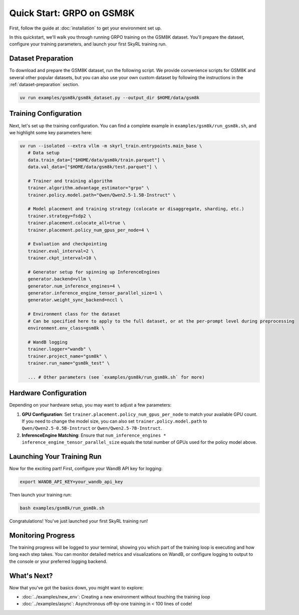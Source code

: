 Quick Start: GRPO on GSM8K
==========================

First, follow the guide at :doc:`installation` to get your environment set up.

In this quickstart, we'll walk you through running GRPO training on the GSM8K dataset. You'll prepare the dataset, configure your training parameters, and launch your first SkyRL training run.

Dataset Preparation
-------------------

To download and prepare the GSM8K dataset, run the following script. We provide convenience scripts for GSM8K and several other popular datasets, but you can also use your own custom dataset by following the instructions in the :ref:`dataset-preparation` section.

.. code-block:: bash

   uv run examples/gsm8k/gsm8k_dataset.py --output_dir $HOME/data/gsm8k

Training Configuration
----------------------

Next, let's set up the training configuration. You can find a complete example in ``examples/gsm8k/run_gsm8k.sh``, and we highlight some key parameters here:

.. code-block:: bash

   uv run --isolated --extra vllm -m skyrl_train.entrypoints.main_base \
      # Data setup
      data.train_data=["$HOME/data/gsm8k/train.parquet"] \
      data.val_data=["$HOME/data/gsm8k/test.parquet"] \

      # Trainer and training algorithm
      trainer.algorithm.advantage_estimator="grpo" \
      trainer.policy.model.path="Qwen/Qwen2.5-1.5B-Instruct" \
      
      # Model placement and training strategy (colocate or disaggregate, sharding, etc.)
      trainer.strategy=fsdp2 \
      trainer.placement.colocate_all=true \
      trainer.placement.policy_num_gpus_per_node=4 \

      # Evaluation and checkpointing
      trainer.eval_interval=2 \
      trainer.ckpt_interval=10 \

      # Generator setup for spinning up InferenceEngines
      generator.backend=vllm \
      generator.num_inference_engines=4 \
      generator.inference_engine_tensor_parallel_size=1 \
      generator.weight_sync_backend=nccl \

      # Environment class for the dataset
      # Can be specified here to apply to the full dataset, or at the per-prompt level during preprocessing
      environment.env_class=gsm8k \

      # WandB logging
      trainer.logger="wandb" \
      trainer.project_name="gsm8k" \
      trainer.run_name="gsm8k_test" \
       
      ... # Other parameters (see `examples/gsm8k/run_gsm8k.sh` for more)

Hardware Configuration
----------------------

Depending on your hardware setup, you may want to adjust a few parameters:

1. **GPU Configuration**: Set ``trainer.placement.policy_num_gpus_per_node`` to match your available GPU count. If you need to change the model size, you can also set ``trainer.policy.model.path`` to ``Qwen/Qwen2.5-0.5B-Instruct`` or ``Qwen/Qwen2.5-7B-Instruct``.

2. **InferenceEngine Matching**: Ensure that ``num_inference_engines * inference_engine_tensor_parallel_size`` equals the total number of GPUs used for the policy model above.


Launching Your Training Run
---------------------------

Now for the exciting part! First, configure your WandB API key for logging:

.. code-block:: bash

   export WANDB_API_KEY=your_wandb_api_key

Then launch your training run:

.. code-block:: bash

   bash examples/gsm8k/run_gsm8k.sh

Congratulations! You've just launched your first SkyRL training run!

Monitoring Progress
-------------------

The training progress will be logged to your terminal, showing you which part of the training loop is executing and how long each step takes. You can monitor detailed metrics and visualizations on WandB, or configure logging to output to the console or your preferred logging backend.

What's Next?
------------

Now that you've got the basics down, you might want to explore:

- :doc:`../examples/new_env`: Creating a new environment without touching the training loop
- :doc:`../examples/async`: Asynchronous off-by-one training in < 100 lines of code!


